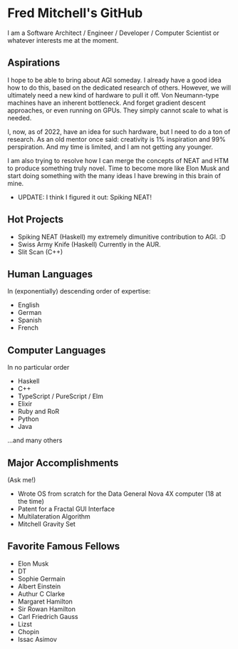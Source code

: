 * Fred Mitchell's GitHub
  I am a Software Architect / Engineer / Developer / Computer Scientist
  or whatever interests me at the moment.

** Aspirations
   I hope to be able to bring about AGI someday. I already have a good idea how
   to do this, based on the dedicated research of others. However, we will
   ultimately need a new kind of hardware to pull it off. Von Neumann-type machines 
   have an inherent bottleneck. And forget gradient descent approaches, or even running
   on GPUs. They simply cannot scale to what is needed.
   
   I, now, as of 2022, have an idea for such hardware, but I need to do a ton of research. As
   an old mentor once said: creativity is 1% inspiration and 99% perspiration. And my time
   is limited, and I am not getting any younger. 
   
   I am also trying to resolve how I can merge the concepts of NEAT and HTM to produce something truly novel.
   Time to become more like Elon Musk and start doing something with the many ideas I have brewing
   in this brain of mine.
   + UPDATE: I think I figured it out: Spiking NEAT! 
** Hot Projects
   + Spiking NEAT (Haskell)
     my extremely dimunitive contribution to AGI. :D
   + Swiss Army Knife (Haskell)
     Currently in the AUR.
   + Slit Scan (C++)
** Human Languages
   In (exponentially) descending order of expertise:
   + English
   + German
   + Spanish
   + French
** Computer Languages
   In no particular order
   + Haskell
   + C++
   + TypeScript / PureScript / Elm
   + Elixir
   + Ruby and RoR
   + Python
   + Java
   ...and many others
** Major Accomplishments
   (Ask me!)
   + Wrote OS from scratch for the Data General Nova 4X computer (18 at the time)
   + Patent for a Fractal GUI Interface
   + Multilateration Algorithm
   + Mitchell Gravity Set
** Favorite Famous Fellows
   + Elon Musk
   + DT
   + Sophie Germain
   + Albert Einstein
   + Authur C Clarke
   + Margaret Hamilton
   + Sir Rowan Hamilton
   + Carl Friedrich Gauss
   + Lizst
   + Chopin
   + Issac Asimov
